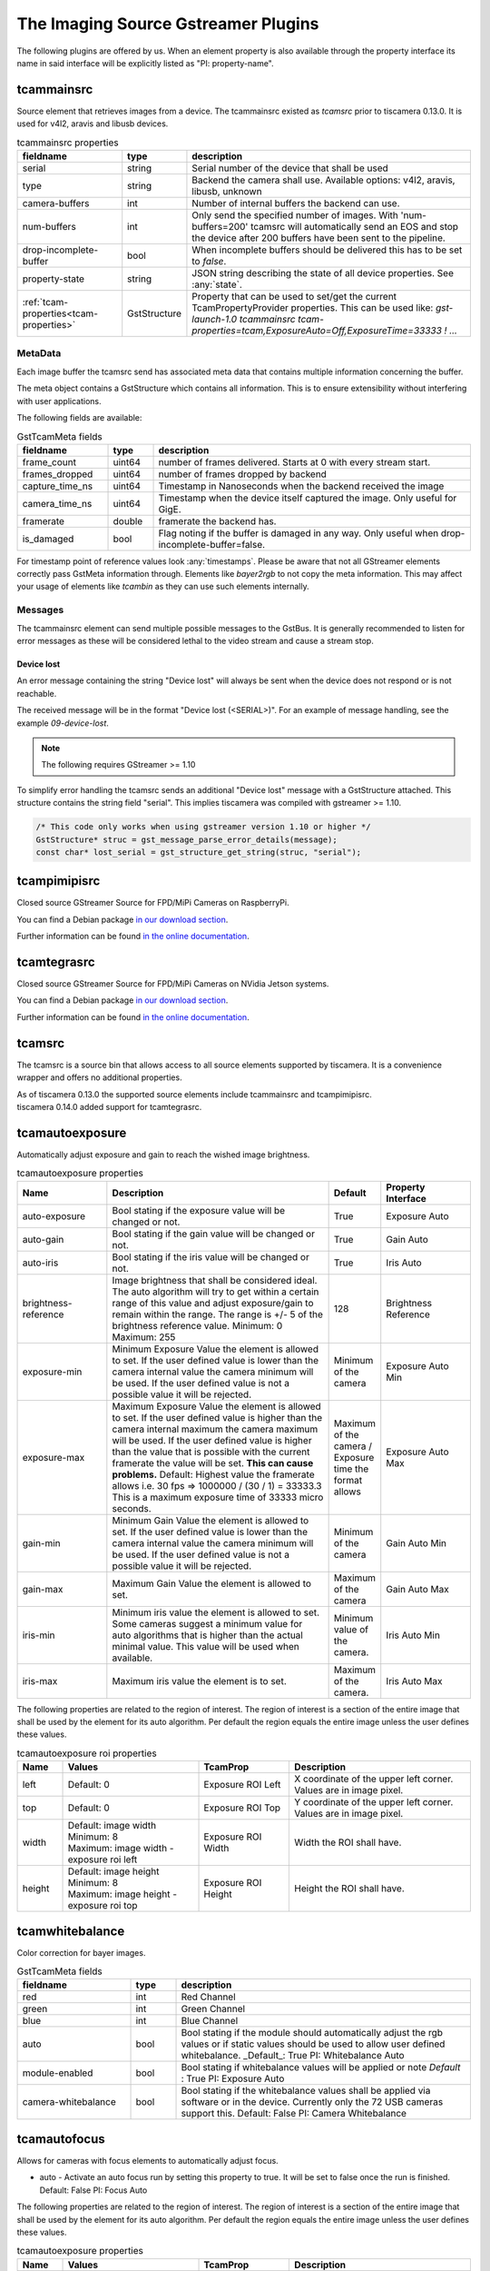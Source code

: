 ####################################
The Imaging Source Gstreamer Plugins
####################################

The following plugins are offered by us.
When an element property is also available through the property interface its name in said interface will be explicitly listed as "PI: property-name".

.. _tcammainsrc:

tcammainsrc
###########

Source element that retrieves images from a device.  
The tcammainsrc existed as `tcamsrc` prior to tiscamera 0.13.0.  
It is used for v4l2, aravis and libusb devices.

.. list-table:: tcammainsrc properties
   :header-rows: 1
   :widths: 25 10 65

   * - fieldname
     - type
     - description
   * - serial
     - string
     - Serial number of the device that shall be used
   * - type
     - string
     - Backend the camera shall use. Available options: v4l2, aravis, libusb, unknown
   * - camera-buffers
     - int
     - Number of internal buffers the backend can use.
   * - num-buffers
     - int
     - Only send the specified number of images.
       With 'num-buffers=200' tcamsrc will automatically send an EOS and stop the device after 200 buffers have been sent to the pipeline.
   * - drop-incomplete-buffer
     - bool
     - When incomplete buffers should be delivered this has to be set to `false`.
   * - property-state
     - string
     - JSON string describing the state of all device properties. See :any:`state`.
   * - :ref:`tcam-properties<tcam-properties>`
     - GstStructure
     - Property that can be used to set/get the current TcamPropertyProvider properties. This can be used like: `gst-launch-1.0 tcammainsrc tcam-properties=tcam,ExposureAuto=Off,ExposureTime=33333 ! ...`


MetaData
--------

Each image buffer the tcamsrc send has associated meta data that contains multiple information concerning the buffer.

The meta object contains a GstStructure which contains all information. This is to ensure extensibility without interfering with user applications.

The following fields are available:
                        
.. list-table:: GstTcamMeta fields
   :header-rows: 1
   :widths: 20 10 70
                                                               
   * - fieldname
     - type
     - description
   * - frame_count
     - uint64
     - number of frames delivered. Starts at 0 with every stream start.
   * - frames_dropped
     - uint64
     - number of frames dropped by backend
   * - capture_time_ns
     - uint64
     - Timestamp in Nanoseconds when the backend received the image
   * - camera_time_ns
     - uint64
     - Timestamp when the device itself captured the image. Only useful for GigE.
   * - framerate
     - double
     - framerate the backend has.
   * - is_damaged
     - bool
     - Flag noting if the buffer is damaged in any way. Only useful when drop-incomplete-buffer=false.
       
For timestamp point of reference values look :any:`timestamps`.
Please be aware that not all GStreamer elements correctly pass GstMeta information through.  
Elements like `bayer2rgb` to not copy the meta information.  
This may affect your usage of elements like `tcambin` as they can use such elements internally.

Messages
--------

The tcammainsrc element can send multiple possible messages to the GstBus.
It is generally recommended to listen for error messages as these will be considered lethal to the video stream and cause a stream stop.

Device lost
^^^^^^^^^^^

An error message containing the string "Device lost" will always be sent when the device does not respond or is not reachable.

The received message will be in the format "Device lost (<SERIAL>)".
For an example of message handling, see the example `09-device-lost`.

.. note:: The following requires GStreamer >= 1.10

To simplify error handling the tcamsrc sends an additional "Device lost" message
with a GstStructure attached. This structure contains the string field "serial".
This implies tiscamera was compiled with gstreamer >= 1.10.

.. code-block:: c

   /* This code only works when using gstreamer version 1.10 or higher */
   GstStructure* struc = gst_message_parse_error_details(message);
   const char* lost_serial = gst_structure_get_string(struc, "serial");

.. _tcampimipisrc:

tcampimipisrc
#############

Closed source GStreamer Source for FPD/MiPi Cameras on RaspberryPi.

You can find a Debian package `in our download section <https://www.theimagingsource.com/support/downloads-for-linux/>`__.

Further information can be found `in the online documentation <https://www.theimagingsource.com/documentation/tcampimipisrc/>`__.

.. _tcamtegrasrc:

tcamtegrasrc
############

Closed source GStreamer Source for FPD/MiPi Cameras on NVidia Jetson systems.

You can find a Debian package `in our download section <https://www.theimagingsource.com/support/downloads-for-linux/>`__.

Further information can be found `in the online documentation <https://www.theimagingsource.com/documentation/tcamtegrasrc/>`__.
                
.. _tcamsrc:
   
tcamsrc
#######

The tcamsrc is a source bin that allows access to all source elements supported by tiscamera.
It is a convenience wrapper and offers no additional properties.

| As of tiscamera 0.13.0 the supported source elements include tcammainsrc and tcampimipisrc.
| tiscamera 0.14.0 added support for tcamtegrasrc.

.. todo::

   Add tcampimipisrc doc link
   
.. _tcamautoexposure:
   
tcamautoexposure
################

Automatically adjust exposure and gain to reach the wished image brightness.

.. list-table:: tcamautoexposure properties
   :header-rows: 1
   :widths: 20 50 10 20

   * - Name
     - Description
     - Default
     - Property Interface
   * - auto-exposure
     - Bool stating if the exposure value will be changed or not.
     - True
     - Exposure Auto
   * - auto-gain
     - Bool stating if the gain value will be changed or not.
     - True
     - Gain Auto
   * - auto-iris
     - Bool stating if the iris value will be changed or not.
     - True
     - Iris Auto
   * - brightness-reference
     - Image brightness that shall be considered ideal.
       The auto algorithm will try to get within a certain range of this value and adjust exposure/gain to remain within the range. The range is +/- 5 of the brightness reference value.
       Minimum: 0
       Maximum: 255
     - 128
     - Brightness Reference
   * - exposure-min
     - Minimum Exposure Value the element is allowed to set.
       If the user defined value is lower than the camera internal value the camera minimum will be used.
       If the user defined value is not a possible value it will be rejected.
     - Minimum of the camera
     - Exposure Auto Min
   * - exposure-max
     - Maximum Exposure Value the element is allowed to set.
       If the user defined value is higher than the camera internal maximum the camera maximum will be used.
       If the user defined value is higher than the value that is possible with the current framerate the value will be set. **This can cause problems.**
       Default: Highest value the framerate allows i.e. 30 fps => 1000000 / (30 / 1) = 33333.3
       This is a maximum exposure time of 33333 micro seconds.
     - Maximum of the camera / Exposure time the format allows
     - Exposure Auto Max
   * - gain-min
     - Minimum Gain Value the element is allowed to set.
       If the user defined value is lower than the camera internal value the camera minimum will be used.
       If the user defined value is not a possible value it will be rejected.
     - Minimum of the camera
     - Gain Auto Min
   * - gain-max
     - Maximum Gain Value the element is allowed to set.
     - Maximum of the camera
     - Gain Auto Max
   * - iris-min
     - Minimum iris value the element is allowed to set.
       Some cameras suggest a minimum value for auto algorithms that is higher than the actual minimal value. This value will be used when available.
     - Minimum value of the camera.
     - Iris Auto Min
   * - iris-max
     - Maximum iris value the element is to set.
     - Maximum of the camera.
     - Iris Auto Max
     
The following properties are related to the region of interest.
The region of interest is a section of the entire image that shall be used by the element for its auto algorithm.
Per default the region equals the entire image unless the user defines these values.

.. list-table:: tcamautoexposure roi properties
   :header-rows: 1
   :widths: 10 30 20 40
            
   * - Name
     - Values
     - TcamProp
     - Description
   * - left
     - Default: 0
     - Exposure ROI Left
     - X coordinate of the upper left corner. Values are in image pixel.
   * - top
     - Default: 0
     - Exposure ROI Top
     - Y coordinate of the upper left corner. Values are in image pixel.
   * - width
     - | Default: image width
       | Minimum: 8
       | Maximum: image width - exposure roi left
     - Exposure ROI Width
     - Width the ROI shall have.
   * - height
     - | Default: image height
       | Minimum: 8
       | Maximum: image height - exposure roi top
     - Exposure ROI Height
     - Height the ROI shall have.

.. _tcamwhitebalance:
       
tcamwhitebalance
################

Color correction for bayer images.

.. list-table:: GstTcamMeta fields
   :header-rows: 1
   :widths: 25 10 65

   * - fieldname
     - type
     - description
   * - red
     - int
     - Red Channel
   * - green
     - int
     - Green Channel
   * - blue
     - int
     - Blue Channel
   * - auto
     - bool
     - Bool stating if the module should automatically adjust the rgb values or if static values should be used to allow user defined whitebalance.
       _Default_: True
       PI: Whitebalance Auto
   * - module-enabled
     - bool
     - Bool stating if whitebalance values will be applied or note
       *Default* : True
       PI: Exposure Auto
   * - camera-whitebalance
     - bool
     - Bool stating if the whitebalance values shall be applied via software or in the device. Currently only the 72 USB cameras support this.
       Default: False
       PI: Camera Whitebalance
       
.. _tcamautofocus:
       
tcamautofocus
#############

Allows for cameras with focus elements to automatically adjust focus.

- auto - Activate an auto focus run by setting this property to true. It will be set to false once the run is finished.
  Default: False
  PI: Focus Auto

The following properties are related to the region of interest.
The region of interest is a section of the entire image that shall be used by the element for its
auto algorithm.
Per default the region equals the entire image unless the user defines these values.

.. list-table:: tcamautoexposure properties
   :header-rows: 1
   :widths: 10 30 20 40
   
   * - Name
     - Values
     - TcamProp
     - Description
   * - left
     - Default: 0
     - Focus ROI Left
     - X coordinate of the upper left corner. Values are in image pixel.
   * - top
     - Default: 0
     - Focus ROI Top
     - Y coordinate of the upper left corner. Values are in image pixel.
   * - width
     - | Default: image width
       | Minimum: 8
       | Maximum: image width - focus roi left
     - Focus ROI Width
     - Width the ROI shall have.
   * - height
     - | Default: image height
       | Minimum: 8
       | Maximum: image height - focus roi top
     - Focus ROI Height
     - Height the ROI shall have.

.. _tcamdutils:

tcamdutils
##########

Closed source optional transformation and interpretation filter.
Allows the transformation of bayer 12-bit and 16-bit formats to BGRx 64-Bit.
Implements features like HDR.
For more information read `the documentation <https://www.theimagingsource.com/documentation/tiscameradutils/>`_

.. note::
   When using tiscamera-dutils with tcambin a version check is undertaken.
   tiscamera and tiscamera-dutils are version locked, meaning their major.minor version have to match.
   If a mismatch is detected, tcambin will disable the usage of the tcamdutils element and
   notify you with a GStreamer warning log message and a GstBus message.
   This can be overwritten by manually setting `use-dutils` to `true`.

.. todo::

   Add link to tiscamera-dutils documentation

.. _tcambiteater:

tcambiteater
############

Removed with tiscamera 0.13.0.
Functionality is now included in tiscamera-dutils

.. _tcambin:

tcambin
#######

Wrapper around all the previous elements, allowing for an easy all-in-one handling.
The tcambin will prefer bayer 8-bit over bayer 12/16-bit. Currently tcamdutils are required
for a correct conversion of these formats. Since tcamdutils are an optional module its existence
can not be expected. To ensure identical behavior whether or not tcamdutils are installed, bayer 8-bit will be preferred unless the user explicitly specifies bayer 12/16-bit for the source through the property 'device-caps'. The selected caps for the internal tcamscr will be propagated as a gstbus message with the prefix "Working with src caps: ".
The offered caps are the sum of unfiltered camera caps and caps that will be available through conversion elements like `bayer2rgb`.

The format that can always be expected to work is `BGRx`. All other formats depend on the used device.

.. note::
   When using tiscamera-dutils with tcambin a version check is undertaken.
   tiscamera and tiscamera-dutils are version locked, meaning their major.minor version have to match.
   If a mismatch is detected, tcambin will disable the usage of the tcamdutils element and
   notify you with a GStreamer warning log message and a GstBus message.
   This can be overwritten by manually setting `use-dutils` to `true`.

.. list-table:: TcamSrc properties
   :header-rows: 1
   :widths: 25 10 65

   * - fieldname
     - type
     - description
     
   * - serial
     - string
     - Serial number of the device that shall be used
   * - type
     - string
     - Backend the camera shall use. Available options: v4l2, aravis, libusb, pimipi, unknown
   * - device-caps
     - string
     - String that overwrites the auto-detection of the gstreamer caps that will be set for the internal tcamsrc
   * - use-dutils
     - bool
     - Use the tcamdutils element, if present.
       Default: True
   * - :ref:`tcam-device<tcam-device>`
     - GstDevice
     - Assigns a GstDevice to open when transitioning from `GST_STATE_NULL` to `GST_STATE_READY`.
   * - :ref:`tcam-properties<tcam-properties>`
     - GstStructure
     - Property that can be used to set/get the current TcamPropertyProvider properties. This can be used like: `gst-launch-1.0 tcambin tcam-properties=tcam,ExposureAuto=Off,ExposureTime=33333 ! ...`

       
Internal pipelines will always be created when the element state is set to READY.


    tcamsrc -> capsfilter -> tcamconvert

    tcamsrc -> capsfilter -> tcamdutils

    tcamsrc -> capsfilter -> jpegdec

    tcamsrc -> capsfilter

Should the selected camera offer focus properties the element :any:`tcamautofocus` will also be included.

Elements that offer auto algorithms (auto exposure/focus) will only be included when the camera itself does not offer these functions.


GObject properties
########################

.. _tcam-properties:

GObject property `tcam-properties`
--------------------------------------

In ``state ==  GST_STATE_NULL``:

* Set on `tcam-properties` copies the passed in structure. This structure gets applied to the device when transitioning to `GST_STATE_READY`.
* Get on `tcam-properties` returns either the previously passed in structure or if nothing was set, an empty structure.

In ``state >= GST_STATE_READY``:

* Set on `tcam-properties` applies the passed in GstStructure to the currently open device.
* Get on `tcam-properties` returns the property values of the currently open device.

One usage is using this to specify the startup properties of the device in a command line. 

E.g.:

.. code-block:: sh

    gst-launch-1.0 tcammainsrc prop-struct=tcam,ExposureAuto=Off,ExposureTime=33333 ! ...

Property names and types are the ones of the `TcamPropertyBase` objects exposed by the `TcamPropertyProvider` interface.


.. _tcam-device:

GObject property `tcam-device`
--------------------------------------

This write-only property allows to open a specific device by passing a `GstDevice`.

`tcam-device` is only writeable in `GST_STATE_NULL`.

In the transition from `GST_STATE_NULL` to `GST_STATE_READY`, if this property was set, the tcamsrc calls `gst_device_create_element` with the assigned `GstDevice`.

If this property is not set, the default opening procedure is using `serial` and `type` to find a suitable device via `GstDeviceMonitor` and opening that.

E.g:

.. code-block:: cpp

    GstElement* src = ...;
    GstDevice* dev = fetch_first_device_from_monitor();

    g_object_set( G_OBJECT( src ), "tcam-device", dev );
